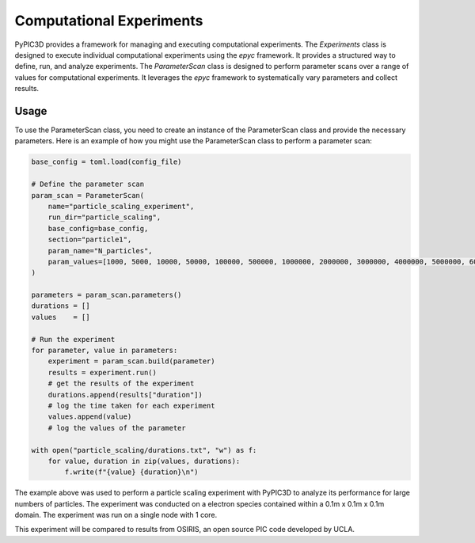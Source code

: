 Computational Experiments
===============================
PyPIC3D provides a framework for managing and executing computational experiments. The `Experiments` class is designed to execute
individual computational experiments using the `epyc` framework. It provides a structured way to define, run, and analyze experiments. 
The `ParameterScan` class is designed to perform parameter scans over a range of values for computational experiments. It leverages the `epyc` framework to systematically vary parameters and collect results.


Usage
-----

To use the ParameterScan class, you need to create an instance of the ParameterScan class and provide the necessary parameters. Here is an example of how you might use the ParameterScan class to perform a parameter scan:

.. code-block:: python

    base_config = toml.load(config_file)

    # Define the parameter scan
    param_scan = ParameterScan(
        name="particle_scaling_experiment",
        run_dir="particle_scaling",
        base_config=base_config,
        section="particle1",
        param_name="N_particles",
        param_values=[1000, 5000, 10000, 50000, 100000, 500000, 1000000, 2000000, 3000000, 4000000, 5000000, 6000000, 7000000, 8000000, 9000000, 10000000]
    )

    parameters = param_scan.parameters()
    durations = []
    values    = []

    # Run the experiment
    for parameter, value in parameters:
        experiment = param_scan.build(parameter)
        results = experiment.run()
        # get the results of the experiment
        durations.append(results["duration"])
        # log the time taken for each experiment
        values.append(value)
        # log the values of the parameter

    with open("particle_scaling/durations.txt", "w") as f:
        for value, duration in zip(values, durations):
            f.write(f"{value} {duration}\n")

The example above was used to perform a particle scaling experiment with PyPIC3D to analyze
its performance for large numbers of particles. The experiment was conducted on a electron species
contained within a 0.1m x 0.1m x 0.1m domain. The experiment was run on a single node with 1 core.

.. image:: images/particle_scaling.png
    :alt: Scaling Plot
    :width: 600px
    :align: center

This experiment will be compared to results from OSIRIS, an open source PIC code developed by UCLA.